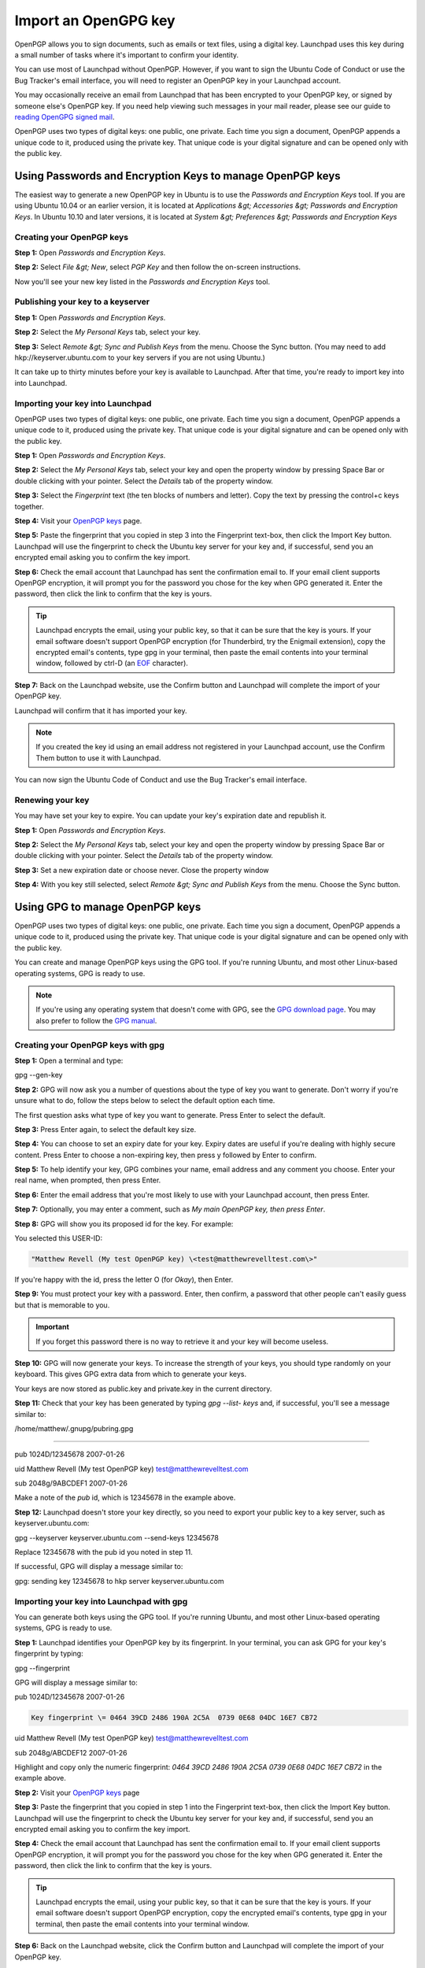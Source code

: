 
Import an OpenGPG key
=====================

OpenPGP allows you to sign documents, such as emails or text files, using a digital key. Launchpad uses this key during a small number of tasks where it's important to confirm your identity.

You can use most of Launchpad without OpenPGP. However, if you want to sign the Ubuntu Code of Conduct or use the Bug Tracker's email interface, you will need to register an OpenPGP key in your Launchpad account.

You may occasionally receive an email from Launchpad that has been encrypted to your OpenPGP key, or signed by someone else's OpenPGP key. If you need help viewing such messages in your mail reader, please see our guide to `reading OpenGPG signed mail <https://help.launchpad.net/ReadingOpenPgpMail>`_.

OpenPGP uses two types of digital keys: one public, one private. Each time you sign a document, OpenPGP appends a unique code to it, produced using the private key. That unique code is your digital signature and can be opened only with the public key.

Using Passwords and Encryption Keys to manage OpenPGP keys
----------------------------------------------------------

The easiest way to generate a new OpenPGP key in Ubuntu is to use the *Passwords and Encryption Keys* tool. If you are using Ubuntu 10.04 or an earlier version, it is located at *Applications &gt; Accessories &gt; Passwords and Encryption Keys*. In Ubuntu 10.10 and later versions, it is located at *System &gt; Preferences &gt; Passwords and Encryption Keys*

Creating your OpenPGP keys
^^^^^^^^^^^^^^^^^^^^^^^^^^

**Step 1:** Open *Passwords and Encryption Keys*.

**Step 2:** Select *File &gt; New*\ , select *PGP Key* and then follow the on-screen instructions.

Now you'll see your new key listed in the *Passwords and Encryption Keys* tool.

Publishing your key to a keyserver
^^^^^^^^^^^^^^^^^^^^^^^^^^^^^^^^^^

**Step 1:** Open *Passwords and Encryption Keys*.

**Step 2:** Select the *My Personal Keys* tab, select your key.

**Step 3:** Select *Remote &gt; Sync and Publish Keys* from the menu. Choose the Sync button. (You may need to add hkp://keyserver.ubuntu.com to your key servers if you are not using Ubuntu.)

It can take up to thirty minutes before your key is available to Launchpad. After that time, you're ready to import key into into Launchpad.

Importing your key into Launchpad
^^^^^^^^^^^^^^^^^^^^^^^^^^^^^^^^^

OpenPGP uses two types of digital keys: one public, one private. Each time you sign a document, OpenPGP appends a unique code to it, produced using the private key. That unique code is your digital signature and can be opened only with the public key.

**Step 1:** Open *Passwords and Encryption Keys*.

**Step 2:** Select the *My Personal Keys* tab, select your key and open the property window by pressing Space Bar or double clicking with your pointer. Select the *Details* tab of the property window.

**Step 3:** Select the *Fingerprint* text (the ten blocks of numbers and letter). Copy the text by pressing the control+c keys together.

**Step 4:** Visit your `OpenPGP keys <https://launchpad.net/people/+me/+editpgpkeys>`_ page.

**Step 5:** Paste the fingerprint that you copied in step 3 into the Fingerprint text-box, then click the Import Key button. Launchpad will use the fingerprint to check the Ubuntu key server for your key and, if successful, send you an encrypted email asking you to confirm the key import.

**Step 6:** Check the email account that Launchpad has sent the confirmation email to. If your email client supports OpenPGP encryption, it will prompt you for the password you chose for the key when GPG generated it. Enter the password, then click the link to confirm that the key is yours.


.. tip::
   Launchpad encrypts the email, using your public key, so that it can be sure that the key is yours. If your email software doesn't support OpenPGP encryption (for Thunderbird, try the Enigmail extension), copy the encrypted email's contents, type gpg in your terminal, then paste the email contents into your terminal window, followed by ctrl-D (an `EOF <http://en.wikipedia.org/wiki/End-of-file>`_ character).

**Step 7:** Back on the Launchpad website, use the Confirm button and Launchpad will complete the import of your OpenPGP key.

Launchpad will confirm that it has imported your key.


.. note::
   If you created the key id using an email address not registered in your Launchpad account, use the Confirm Them button to use it with Launchpad.

You can now sign the Ubuntu Code of Conduct and use the Bug Tracker's email interface.

Renewing your key
^^^^^^^^^^^^^^^^^

You may have set your key to expire. You can update your key's expiration date and republish it.

**Step 1:** Open *Passwords and Encryption Keys*.

**Step 2:** Select the *My Personal Keys* tab, select your key and open the property window by pressing Space Bar or double clicking with your pointer. Select the *Details* tab of the property window.

**Step 3:** Set a new expiration date or choose never. Close the property window

**Step 4:** With you key still selected, select *Remote &gt; Sync and Publish Keys* from the menu. Choose the Sync button.

Using GPG to manage OpenPGP keys
--------------------------------

OpenPGP uses two types of digital keys: one public, one private. Each time you sign a document, OpenPGP appends a unique code to it, produced using the private key. That unique code is your digital signature and can be opened only with the public key.

You can create and manage OpenPGP keys using the GPG tool. If you're running Ubuntu, and most other Linux-based operating systems, GPG is ready to use.


.. note::
   If you're using any operating system that doesn't come with GPG, see the `GPG download page <http://gnupg.org/download/index.en.html>`_. You may also prefer to follow the `GPG manual <http://www.gnupg.org/gph/en/manual.html#AEN26>`_.

Creating your OpenPGP keys with gpg
^^^^^^^^^^^^^^^^^^^^^^^^^^^^^^^^^^^

**Step 1:** Open a terminal and type:

gpg --gen-key

**Step 2:** GPG will now ask you a number of questions about the type of key you want to generate. Don't worry if you're unsure what to do, follow the steps below to select the default option each time.

The first question asks what type of key you want to generate. Press Enter to select the default.

**Step 3:** Press Enter again, to select the default key size.

**Step 4:** You can choose to set an expiry date for your key. Expiry dates are useful if you're dealing with highly secure content. Press Enter to choose a non-expiring key, then press y followed by Enter to confirm.

**Step 5:** To help identify your key, GPG combines your name, email address and any comment you choose. Enter your real name, when prompted, then press Enter.

**Step 6:** Enter the email address that you're most likely to use with your Launchpad account, then press Enter.

**Step 7:** Optionally, you may enter a comment, such as `My main OpenPGP key, then press Enter`.

**Step 8:** GPG will show you its proposed id for the key. For example:

You selected this USER-ID:

.. code-block::

   "Matthew Revell (My test OpenPGP key) \<test@matthewrevelltest.com\>"


If you're happy with the id, press the letter O (for *Okay*\ ), then Enter.

**Step 9:** You must protect your key with a password. Enter, then confirm, a password that other people can't easily guess but that is memorable to you.


.. important::
   If you forget this password there is no way to retrieve it and your key will become useless.

**Step 10:** GPG will now generate your keys. To increase the strength of your keys, you should type randomly on your keyboard. This gives GPG extra data from which to generate your keys.

Your keys are now stored as public.key and private.key in the current directory.

**Step 11:** Check that your key has been generated by typing `gpg --list- keys` and, if successful, you'll see a message similar to:

/home/matthew/.gnupg/pubring.gpg

--------------------------------

pub   1024D/12345678 2007-01-26

uid                  Matthew Revell (My test OpenPGP key) \test@matthewrevelltest.com\

sub   2048g/9ABCDEF1 2007-01-26

Make a note of the *pub* id, which is 12345678 in the example above.

**Step 12:** Launchpad doesn't store your key directly, so you need to export your public key to a key server, such as keyserver.ubuntu.com:

gpg --keyserver keyserver.ubuntu.com --send-keys 12345678

Replace 12345678 with the pub id you noted in step 11.

If successful, GPG will display a message similar to:

gpg: sending key 12345678 to hkp server keyserver.ubuntu.com

Importing your key into Launchpad with gpg
^^^^^^^^^^^^^^^^^^^^^^^^^^^^^^^^^^^^^^^^^^

You can generate both keys using the GPG tool. If you're running Ubuntu, and most other Linux-based operating systems, GPG is ready to use.

**Step 1:** Launchpad identifies your OpenPGP key by its fingerprint. In your terminal, you can ask GPG for your key's fingerprint by typing:

gpg --fingerprint

GPG will display a message similar to:

pub   1024D/12345678 2007-01-26

.. code-block::

     Key fingerprint \= 0464 39CD 2486 190A 2C5A  0739 0E68 04DC 16E7 CB72


uid                  Matthew Revell (My test OpenPGP key) \test@matthewrevelltest.com\

sub   2048g/ABCDEF12 2007-01-26

Highlight and copy only the numeric fingerprint: `0464 39CD 2486 190A 2C5A 0739 0E68 04DC 16E7 CB72` in the example above.

**Step 2:** Visit your `OpenPGP keys <https://launchpad.net/people/+me/+editpgpkeys>`_ page

**Step 3:** Paste the fingerprint that you copied in step 1 into the Fingerprint text-box, then click the Import Key button. Launchpad will use the fingerprint to check the Ubuntu key server for your key and, if successful, send you an encrypted email asking you to confirm the key import.

**Step 4:** Check the email account that Launchpad has sent the confirmation email to. If your email client supports OpenPGP encryption, it will prompt you for the password you chose for the key when GPG generated it. Enter the password, then click the link to confirm that the key is yours.


.. tip::
   Launchpad encrypts the email, using your public key, so that it can be sure that the key is yours. If your email software doesn't support OpenPGP encryption, copy the encrypted email's contents, type gpg in your terminal, then paste the email contents into your terminal window.

**Step 6:** Back on the Launchpad website, click the Confirm button and Launchpad will complete the import of your OpenPGP key.

Launchpad will confirm that it has imported your key.


.. note::
   If you created the key id using an email address not registered in your Launchpad account, click confirm them to use it with Launchpad.

You can now sign the Ubuntu Code of Conduct and use the Bug Tracker's email interface.

Next step
---------

Similarly, if you want to use some aspects of Launchpad's code hosting or Personal Package Archives, you need to `tell Launchpad about your SSH keys <https://help.launchpad.net/YourAccount/CreatingAnSSHKeyPair>`_.
